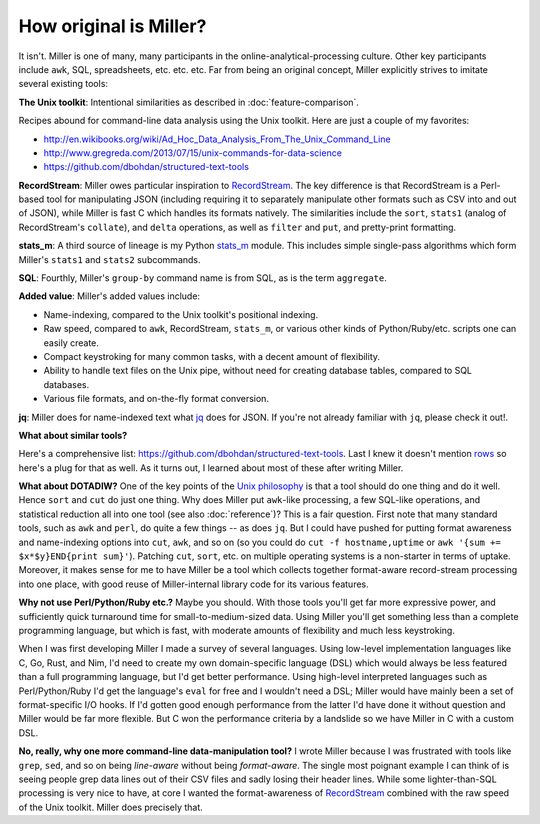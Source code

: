 ..
    PLEASE DO NOT EDIT DIRECTLY. EDIT THE .rst.in FILE PLEASE.

How original is Miller?
================================================================

It isn't. Miller is one of many, many participants in the online-analytical-processing culture. Other key participants include ``awk``, SQL, spreadsheets, etc. etc.  etc.  Far from being an original concept, Miller explicitly strives to imitate several existing tools:

**The Unix toolkit**: Intentional similarities as described in :doc:`feature-comparison`.

Recipes abound for command-line data analysis using the Unix toolkit. Here are just a couple of my favorites:

* http://en.wikibooks.org/wiki/Ad_Hoc_Data_Analysis_From_The_Unix_Command_Line
* http://www.gregreda.com/2013/07/15/unix-commands-for-data-science
* https://github.com/dbohdan/structured-text-tools

**RecordStream**: Miller owes particular inspiration to `RecordStream <https://github.com/benbernard/RecordStream>`_. The key difference is that RecordStream is a Perl-based tool for manipulating JSON (including requiring it to separately manipulate other formats such as CSV into and out of JSON), while Miller is fast C which handles its formats natively.  The similarities include the ``sort``, ``stats1`` (analog of RecordStream's ``collate``), and ``delta`` operations, as well as ``filter`` and ``put``, and pretty-print formatting.

**stats_m**: A third source of lineage is my Python `stats_m <https://github.com/johnkerl/scripts-math/tree/master/stats>`_ module.  This includes simple single-pass algorithms which form Miller's ``stats1`` and ``stats2`` subcommands.

**SQL**: Fourthly, Miller's ``group-by`` command name is from SQL, as is the term ``aggregate``.

**Added value**: Miller's added values include:

* Name-indexing, compared to the Unix toolkit's positional indexing.
* Raw speed, compared to ``awk``, RecordStream, ``stats_m``, or various other kinds of Python/Ruby/etc. scripts one can easily create.
* Compact keystroking for many common tasks, with a decent amount of flexibility.
* Ability to handle text files on the Unix pipe, without need for creating database tables, compared to SQL databases.
* Various file formats, and on-the-fly format conversion.

**jq**: Miller does for name-indexed text what `jq <https://stedolan.github.io/jq/>`_ does for JSON. If you're not already familiar with ``jq``, please check it out!.

**What about similar tools?**

Here's a comprehensive list: https://github.com/dbohdan/structured-text-tools.  Last I knew it doesn't mention `rows <https://github.com/turicas/rows>`_ so here's a plug for that as well.  As it turns out, I learned about most of these after writing Miller.

**What about DOTADIW?** One of the key points of the `Unix philosophy <http://en.wikipedia.org/wiki/Unix_philosophy>`_ is that a tool should do one thing and do it well.  Hence ``sort`` and ``cut`` do just one thing. Why does Miller put ``awk``-like processing, a few SQL-like operations, and statistical reduction all into one tool (see also :doc:`reference`)?  This is a fair question. First note that many standard tools, such as ``awk`` and ``perl``, do quite a few things -- as does ``jq``.  But I could have pushed for putting format awareness and name-indexing options into ``cut``, ``awk``, and so on (so you could do ``cut -f hostname,uptime`` or ``awk '{sum += $x*$y}END{print sum}'``).  Patching ``cut``, ``sort``, etc. on multiple operating systems is a non-starter in terms of uptake.  Moreover, it makes sense for me to have Miller be a tool which collects together format-aware record-stream processing into one place, with good reuse of Miller-internal library code for its various features.

**Why not use Perl/Python/Ruby etc.?** Maybe you should. With those tools you'll get far more expressive power, and sufficiently quick turnaround time for small-to-medium-sized data.  Using Miller you'll get something less than a complete programming language, but which is fast, with moderate amounts of flexibility and much less keystroking.

When I was first developing Miller I made a survey of several languages. Using low-level implementation languages like C, Go, Rust, and Nim, I'd need to create my own domain-specific language (DSL) which would always be less featured than a full programming language, but I'd get better performance.  Using high-level interpreted languages such as Perl/Python/Ruby I'd get the language's ``eval`` for free and I wouldn't need a DSL; Miller would have mainly been a set of format-specific I/O hooks. If I'd gotten good enough performance from the latter I'd have done it without question and Miller would be far more flexible.  But C won the performance criteria by a landslide so we have Miller in C with a custom DSL.

**No, really, why one more command-line data-manipulation tool?** I wrote Miller because I was frustrated with tools like ``grep``, ``sed``, and so on being *line-aware* without being *format-aware*. The single most poignant example I can think of is seeing people grep data lines out of their CSV files and sadly losing their header lines.  While some lighter-than-SQL processing is very nice to have, at core I wanted the format-awareness of `RecordStream <https://github.com/benbernard/RecordStream>`_ combined with the raw speed of the Unix toolkit. Miller does precisely that.
